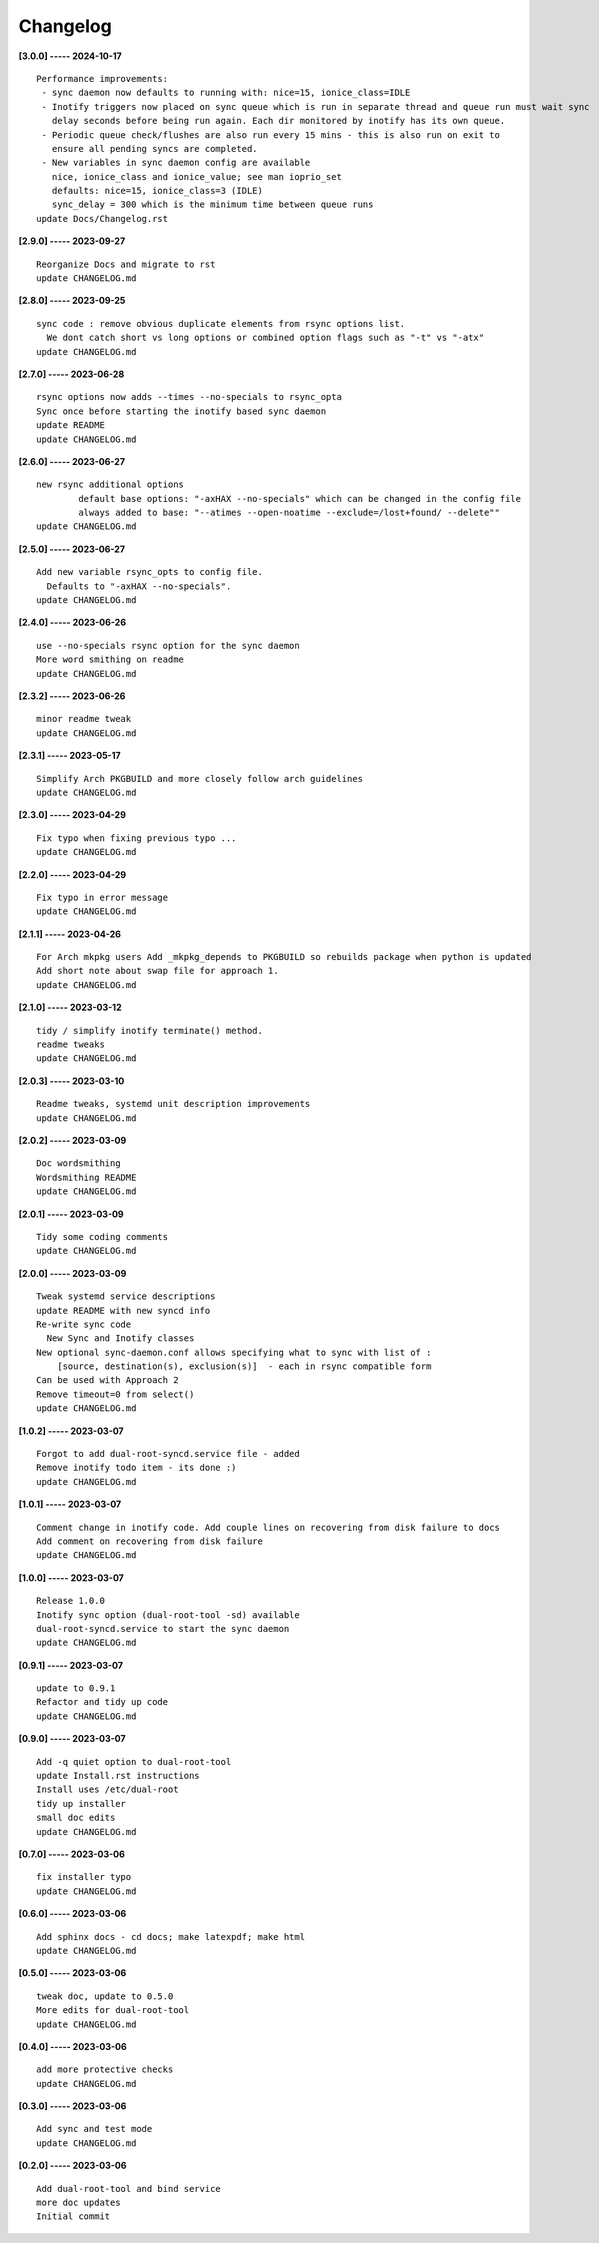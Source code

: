 Changelog
=========

**[3.0.0] ----- 2024-10-17** ::

	    Performance improvements:
	     - sync daemon now defaults to running with: nice=15, ionice_class=IDLE
	     - Inotify triggers now placed on sync queue which is run in separate thread and queue run must wait sync
	       delay seconds before being run again. Each dir monitored by inotify has its own queue.
	     - Periodic queue check/flushes are also run every 15 mins - this is also run on exit to
	       ensure all pending syncs are completed.
	     - New variables in sync daemon config are available
	       nice, ionice_class and ionice_value; see man ioprio_set
	       defaults: nice=15, ionice_class=3 (IDLE)
	       sync_delay = 300 which is the minimum time between queue runs
	    update Docs/Changelog.rst


**[2.9.0] ----- 2023-09-27** ::

	    Reorganize Docs and migrate to rst
	    update CHANGELOG.md


**[2.8.0] ----- 2023-09-25** ::

	    sync code : remove obvious duplicate elements from rsync options list.
	      We dont catch short vs long options or combined option flags such as "-t" vs "-atx"
	    update CHANGELOG.md


**[2.7.0] ----- 2023-06-28** ::

	    rsync options now adds --times --no-specials to rsync_opta
	    Sync once before starting the inotify based sync daemon
	    update README
	    update CHANGELOG.md


**[2.6.0] ----- 2023-06-27** ::

	    new rsync additional options
	            default base options: "-axHAX --no-specials" which can be changed in the config file
	            always added to base: "--atimes --open-noatime --exclude=/lost+found/ --delete""
	    update CHANGELOG.md


**[2.5.0] ----- 2023-06-27** ::

	    Add new variable rsync_opts to config file.
	      Defaults to "-axHAX --no-specials".
	    update CHANGELOG.md


**[2.4.0] ----- 2023-06-26** ::

	    use --no-specials rsync option for the sync daemon
	    More word smithing on readme
	    update CHANGELOG.md


**[2.3.2] ----- 2023-06-26** ::

	    minor readme tweak
	    update CHANGELOG.md


**[2.3.1] ----- 2023-05-17** ::

	    Simplify Arch PKGBUILD and more closely follow arch guidelines
	    update CHANGELOG.md


**[2.3.0] ----- 2023-04-29** ::

	    Fix typo when fixing previous typo ...
	    update CHANGELOG.md


**[2.2.0] ----- 2023-04-29** ::

	    Fix typo in error message
	    update CHANGELOG.md


**[2.1.1] ----- 2023-04-26** ::

	    For Arch mkpkg users Add _mkpkg_depends to PKGBUILD so rebuilds package when python is updated
	    Add short note about swap file for approach 1.
	    update CHANGELOG.md


**[2.1.0] ----- 2023-03-12** ::

	    tidy / simplify inotify terminate() method.
	    readme tweaks
	    update CHANGELOG.md


**[2.0.3] ----- 2023-03-10** ::

	    Readme tweaks, systemd unit description improvements
	    update CHANGELOG.md


**[2.0.2] ----- 2023-03-09** ::

	    Doc wordsmithing
	    Wordsmithing README
	    update CHANGELOG.md


**[2.0.1] ----- 2023-03-09** ::

	    Tidy some coding comments
	    update CHANGELOG.md


**[2.0.0] ----- 2023-03-09** ::

	    Tweak systemd service descriptions
	    update README with new syncd info
	    Re-write sync code
	      New Sync and Inotify classes
	    New optional sync-daemon.conf allows specifying what to sync with list of :
	        [source, destination(s), exclusion(s)]  - each in rsync compatible form
	    Can be used with Approach 2
	    Remove timeout=0 from select()
	    update CHANGELOG.md


**[1.0.2] ----- 2023-03-07** ::

	    Forgot to add dual-root-syncd.service file - added
	    Remove inotify todo item - its done :)
	    update CHANGELOG.md


**[1.0.1] ----- 2023-03-07** ::

	    Comment change in inotify code. Add couple lines on recovering from disk failure to docs
	    Add comment on recovering from disk failure
	    update CHANGELOG.md


**[1.0.0] ----- 2023-03-07** ::

	    Release 1.0.0
	    Inotify sync option (dual-root-tool -sd) available
	    dual-root-syncd.service to start the sync daemon
	    update CHANGELOG.md


**[0.9.1] ----- 2023-03-07** ::

	    update to 0.9.1
	    Refactor and tidy up code
	    update CHANGELOG.md


**[0.9.0] ----- 2023-03-07** ::

	    Add -q quiet option to dual-root-tool
	    update Install.rst instructions
	    Install uses /etc/dual-root
	    tidy up installer
	    small doc edits
	    update CHANGELOG.md


**[0.7.0] ----- 2023-03-06** ::

	    fix installer typo
	    update CHANGELOG.md


**[0.6.0] ----- 2023-03-06** ::

	    Add sphinx docs - cd docs; make latexpdf; make html
	    update CHANGELOG.md


**[0.5.0] ----- 2023-03-06** ::

	    tweak doc, update to 0.5.0
	    More edits for dual-root-tool
	    update CHANGELOG.md


**[0.4.0] ----- 2023-03-06** ::

	    add more protective checks
	    update CHANGELOG.md


**[0.3.0] ----- 2023-03-06** ::

	    Add sync and test mode
	    update CHANGELOG.md


**[0.2.0] ----- 2023-03-06** ::

	    Add dual-root-tool and bind service
	    more doc updates
	    Initial commit



